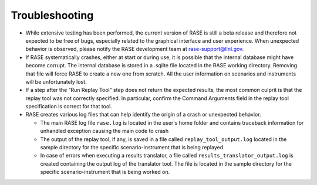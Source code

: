 .. _troubleshooting:

***************
Troubleshooting
***************

* While extensive testing has been performed, the current version of RASE is still a beta release and therefore not expected to be free of bugs, especially related to the graphical interface and user experience. When unexpected behavior is observed, please notify the RASE development team at rase-support@llnl.gov.

* If RASE systematically crashes, either at start or during use, it is possible that the internal database might have become corrupt. The internal database is stored in a .sqlite file located in the RASE working directory. Removing that file will force RASE to create a new one from scratch. All the user information on scenarios and instruments will be unfortunately lost.

* If a step after the “Run Replay Tool” step does not return the expected results, the most common culprit is that the replay tool was not correctly specified. In particular, confirm the Command Arguments field in the replay tool specification is correct for that tool.

* RASE creates various log files that can help identify the origin of a crash or unexpected behavior.

  * The main RASE log file ``rase.log`` is located in the user's home folder and contains traceback information for unhandled exception causing the main code to crash
  * The output of the replay tool, if any, is saved in a file called ``replay_tool_output.log`` located in the sample directory for the specific scenario-instrument that is being replayed.
  * In case of errors when executing a results translator, a file called ``results_translator_output.log`` is created containing the output log of the translator tool. The file is located in the sample directory for the specific  scenario-instrument that is being worked on.
